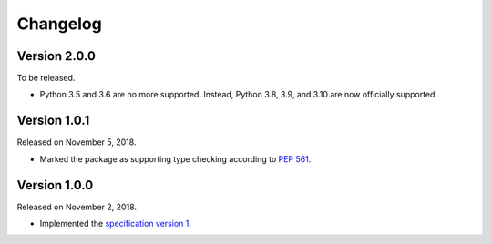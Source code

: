 Changelog
=========

Version 2.0.0
-------------

To be released.

- Python 3.5 and 3.6 are no more supported.  Instead, Python 3.8, 3.9, and 3.10
  are now officially supported.


Version 1.0.1
-------------

Released on November 5, 2018.

- Marked the package as supporting type checking according to `PEP 561`_.

.. _PEP 561: https://www.python.org/dev/peps/pep-0561/


Version 1.0.0
-------------

Released on November 2, 2018.

- Implemented the `specification version 1`__.

__ https://github.com/planetarium/bencodex/tree/1.0
